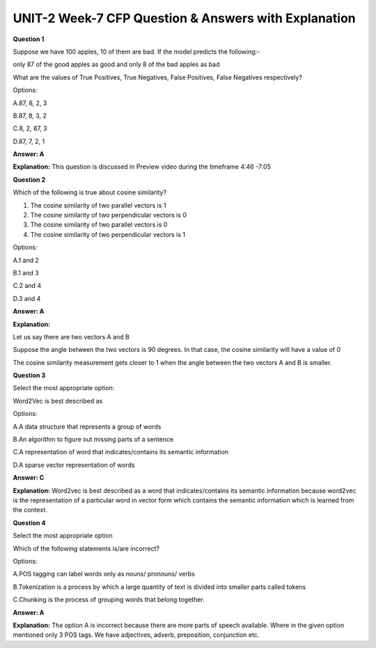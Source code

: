 UNIT-2 Week-7 CFP Question & Answers with Explanation
=======================================================

**Question 1**

Suppose we have 100 apples, 10 of them are bad. If the model predicts the following:-

only 87 of the good apples as good and only 8 of the bad apples as bad

What are the values of True Positives, True Negatives, False Positives, False Negatives respectively?

Options:

A.87, 8, 2, 3

B.87, 8, 3, 2

C.8, 2, 87, 3

D.87, 7, 2, 1

**Answer: A**

**Explanation:** 
This question is discussed in Preview video during the timeframe 4:46 -7:05


**Question 2**

Which of the following is true about cosine similarity?

1.  The cosine similarity of two parallel vectors is 1 

2.  The cosine similarity of two perpendicular vectors is 0

3.  The cosine similarity of two parallel vectors is 0

4.  The cosine similarity of two perpendicular vectors is 1

Options:

A.1 and 2

B.1 and 3

C.2 and 4

D.3 and 4

**Answer: A**

**Explanation:** 

Let us say there are two vectors A and B 

Suppose the angle between the two vectors is 90 degrees. In that case, the cosine similarity will have a value of 0

The cosine similarity measurement gets closer to 1 when the angle between the two vectors A and B is smaller.


**Question 3**

Select the most appropriate option:

Word2Vec is best described as

Options:

A.A data structure that represents a group of words

B.An algorithm to figure out missing parts of a sentence

C.A representation of word that indicates/contains its semantic information

D.A sparse vector representation of words

**Answer: C**

**Explanation:** 
Word2vec  is best described as a word that indicates/contains its semantic information because word2vec is the representation of a particular word in vector form which contains the semantic information which is learned from the context.


**Question 4**

Select the most appropriate option

Which of the following statements is/are incorrect?

Options:

A.POS tagging can label words only as nouns/ pronouns/ verbs

B.Tokenization is a process by which a large quantity of text is divided into smaller parts called tokens

C.Chunking is the process of grouping words that belong together.

**Answer: A**

**Explanation:**
The option A is incorrect because there are more parts of speech available.  Where in the given option mentioned only 3 POS tags. We have adjectives, adverb, preposition, conjunction etc.



